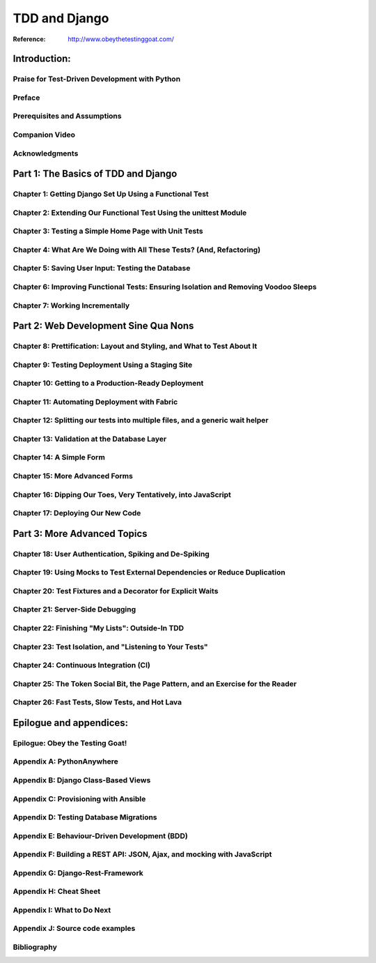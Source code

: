 =======================
TDD and Django
=======================

:Reference: http://www.obeythetestinggoat.com/

Introduction:
=============================================



Praise for Test-Driven Development with Python
------------------------------------------------------------------------------------

Preface
------------------------------------------------------------------------------------

Prerequisites and Assumptions
------------------------------------------------------------------------------------

Companion Video
------------------------------------------------------------------------------------

Acknowledgments
------------------------------------------------------------------------------------


Part 1: The Basics of TDD and Django
=============================================


Chapter 1: Getting Django Set Up Using a Functional Test
------------------------------------------------------------------------------------

Chapter 2: Extending Our Functional Test Using the unittest Module
------------------------------------------------------------------------------------

Chapter 3: Testing a Simple Home Page with Unit Tests
------------------------------------------------------------------------------------

Chapter 4: What Are We Doing with All These Tests? (And, Refactoring)
------------------------------------------------------------------------------------

Chapter 5: Saving User Input: Testing the Database
------------------------------------------------------------------------------------

Chapter 6: Improving Functional Tests: Ensuring Isolation and Removing Voodoo Sleeps
------------------------------------------------------------------------------------

Chapter 7: Working Incrementally
------------------------------------------------------------------------------------



Part 2: Web Development Sine Qua Nons
=============================================

Chapter 8: Prettification: Layout and Styling, and What to Test About It
------------------------------------------------------------------------------------

Chapter 9: Testing Deployment Using a Staging Site
------------------------------------------------------------------------------------

Chapter 10: Getting to a Production-Ready Deployment
------------------------------------------------------------------------------------

Chapter 11: Automating Deployment with Fabric
------------------------------------------------------------------------------------

Chapter 12: Splitting our tests into multiple files, and a generic wait helper
------------------------------------------------------------------------------------

Chapter 13: Validation at the Database Layer
------------------------------------------------------------------------------------

Chapter 14: A Simple Form
------------------------------------------------------------------------------------

Chapter 15: More Advanced Forms
------------------------------------------------------------------------------------

Chapter 16: Dipping Our Toes, Very Tentatively, into JavaScript
------------------------------------------------------------------------------------

Chapter 17: Deploying Our New Code
------------------------------------------------------------------------------------

Part 3: More Advanced Topics
=============================================

Chapter 18: User Authentication, Spiking and De-Spiking
------------------------------------------------------------------------------------

Chapter 19: Using Mocks to Test External Dependencies or Reduce Duplication
------------------------------------------------------------------------------------

Chapter 20: Test Fixtures and a Decorator for Explicit Waits
------------------------------------------------------------------------------------

Chapter 21: Server-Side Debugging
------------------------------------------------------------------------------------

Chapter 22: Finishing "My Lists": Outside-In TDD
------------------------------------------------------------------------------------

Chapter 23: Test Isolation, and "Listening to Your Tests"
------------------------------------------------------------------------------------

Chapter 24: Continuous Integration (CI)
------------------------------------------------------------------------------------

Chapter 25: The Token Social Bit, the Page Pattern, and an Exercise for the Reader
------------------------------------------------------------------------------------

Chapter 26: Fast Tests, Slow Tests, and Hot Lava
------------------------------------------------------------------------------------

Epilogue and appendices:
=============================================

Epilogue: Obey the Testing Goat!
------------------------------------------------------------------------------------

Appendix A: PythonAnywhere
------------------------------------------------------------------------------------

Appendix B: Django Class-Based Views
------------------------------------------------------------------------------------

Appendix C: Provisioning with Ansible
------------------------------------------------------------------------------------

Appendix D: Testing Database Migrations
------------------------------------------------------------------------------------

Appendix E: Behaviour-Driven Development (BDD)
------------------------------------------------------------------------------------

Appendix F: Building a REST API: JSON, Ajax, and mocking with JavaScript
------------------------------------------------------------------------------------

Appendix G: Django-Rest-Framework
------------------------------------------------------------------------------------

Appendix H: Cheat Sheet
------------------------------------------------------------------------------------

Appendix I: What to Do Next
------------------------------------------------------------------------------------

Appendix J: Source code examples
------------------------------------------------------------------------------------

Bibliography
------------------------------------------------------------------------------------
